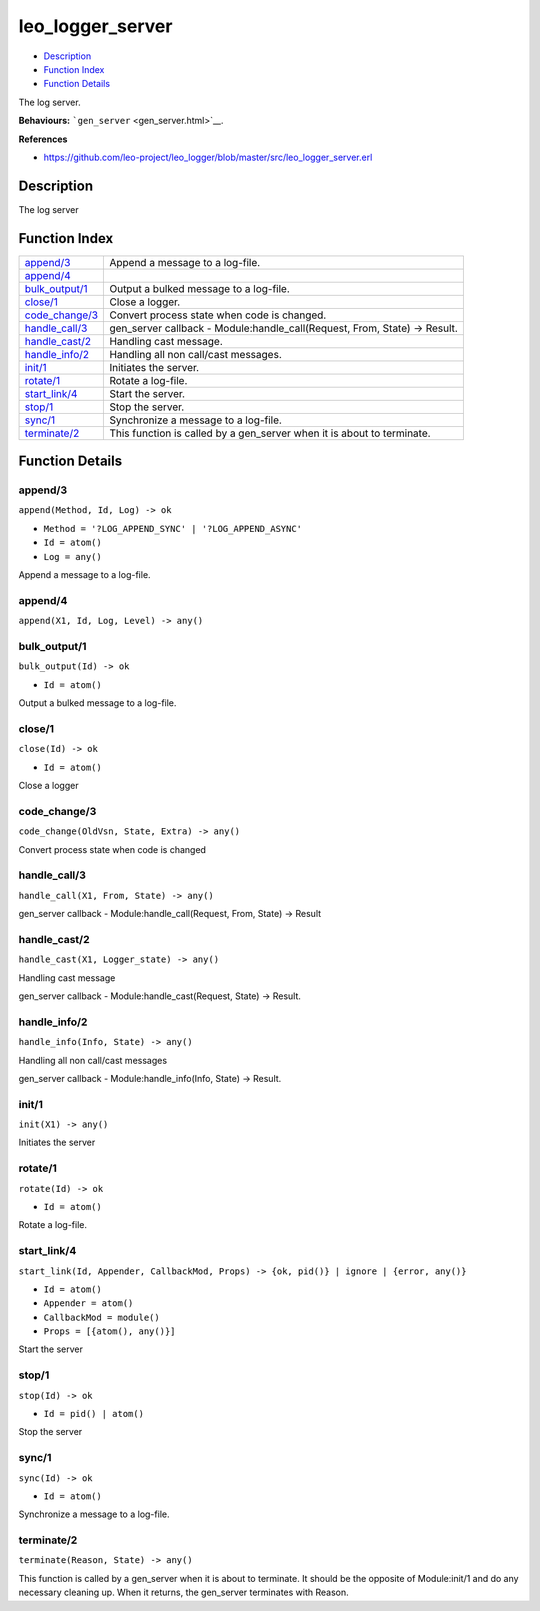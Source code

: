 leo\_logger\_server
==========================

-  `Description <#description>`__
-  `Function Index <#index>`__
-  `Function Details <#functions>`__

The log server.

**Behaviours:** ```gen_server`` <gen_server.html>`__.

**References**

-  https://github.com/leo-project/leo\_logger/blob/master/src/leo\_logger\_server.erl

Description
-----------

The log server

Function Index
--------------

+---------------------------------------+-------------------------------------------------------------------------------+
| `append/3 <#append-3>`__              | Append a message to a log-file.                                               |
+---------------------------------------+-------------------------------------------------------------------------------+
| `append/4 <#append-4>`__              |                                                                               |
+---------------------------------------+-------------------------------------------------------------------------------+
| `bulk\_output/1 <#bulk_output-1>`__   | Output a bulked message to a log-file.                                        |
+---------------------------------------+-------------------------------------------------------------------------------+
| `close/1 <#close-1>`__                | Close a logger.                                                               |
+---------------------------------------+-------------------------------------------------------------------------------+
| `code\_change/3 <#code_change-3>`__   | Convert process state when code is changed.                                   |
+---------------------------------------+-------------------------------------------------------------------------------+
| `handle\_call/3 <#handle_call-3>`__   | gen\_server callback - Module:handle\_call(Request, From, State) -> Result.   |
+---------------------------------------+-------------------------------------------------------------------------------+
| `handle\_cast/2 <#handle_cast-2>`__   | Handling cast message.                                                        |
+---------------------------------------+-------------------------------------------------------------------------------+
| `handle\_info/2 <#handle_info-2>`__   | Handling all non call/cast messages.                                          |
+---------------------------------------+-------------------------------------------------------------------------------+
| `init/1 <#init-1>`__                  | Initiates the server.                                                         |
+---------------------------------------+-------------------------------------------------------------------------------+
| `rotate/1 <#rotate-1>`__              | Rotate a log-file.                                                            |
+---------------------------------------+-------------------------------------------------------------------------------+
| `start\_link/4 <#start_link-4>`__     | Start the server.                                                             |
+---------------------------------------+-------------------------------------------------------------------------------+
| `stop/1 <#stop-1>`__                  | Stop the server.                                                              |
+---------------------------------------+-------------------------------------------------------------------------------+
| `sync/1 <#sync-1>`__                  | Synchronize a message to a log-file.                                          |
+---------------------------------------+-------------------------------------------------------------------------------+
| `terminate/2 <#terminate-2>`__        | This function is called by a gen\_server when it is about to terminate.       |
+---------------------------------------+-------------------------------------------------------------------------------+

Function Details
----------------

append/3
~~~~~~~~

``append(Method, Id, Log) -> ok``

-  ``Method = '?LOG_APPEND_SYNC' | '?LOG_APPEND_ASYNC'``
-  ``Id = atom()``
-  ``Log = any()``

Append a message to a log-file.

append/4
~~~~~~~~

``append(X1, Id, Log, Level) -> any()``

bulk\_output/1
~~~~~~~~~~~~~~

``bulk_output(Id) -> ok``

-  ``Id = atom()``

Output a bulked message to a log-file.

close/1
~~~~~~~

``close(Id) -> ok``

-  ``Id = atom()``

Close a logger

code\_change/3
~~~~~~~~~~~~~~

``code_change(OldVsn, State, Extra) -> any()``

Convert process state when code is changed

handle\_call/3
~~~~~~~~~~~~~~

``handle_call(X1, From, State) -> any()``

gen\_server callback - Module:handle\_call(Request, From, State) ->
Result

handle\_cast/2
~~~~~~~~~~~~~~

``handle_cast(X1, Logger_state) -> any()``

Handling cast message

gen\_server callback - Module:handle\_cast(Request, State) -> Result.

handle\_info/2
~~~~~~~~~~~~~~

``handle_info(Info, State) -> any()``

Handling all non call/cast messages

gen\_server callback - Module:handle\_info(Info, State) -> Result.

init/1
~~~~~~

``init(X1) -> any()``

Initiates the server

rotate/1
~~~~~~~~

``rotate(Id) -> ok``

-  ``Id = atom()``

Rotate a log-file.

start\_link/4
~~~~~~~~~~~~~

``start_link(Id, Appender, CallbackMod, Props) -> {ok, pid()} | ignore | {error, any()}``

-  ``Id = atom()``
-  ``Appender = atom()``
-  ``CallbackMod = module()``
-  ``Props = [{atom(), any()}]``

Start the server

stop/1
~~~~~~

``stop(Id) -> ok``

-  ``Id = pid() | atom()``

Stop the server

sync/1
~~~~~~

``sync(Id) -> ok``

-  ``Id = atom()``

Synchronize a message to a log-file.

terminate/2
~~~~~~~~~~~

``terminate(Reason, State) -> any()``

This function is called by a gen\_server when it is about to terminate.
It should be the opposite of Module:init/1 and do any necessary cleaning
up. When it returns, the gen\_server terminates with Reason.
